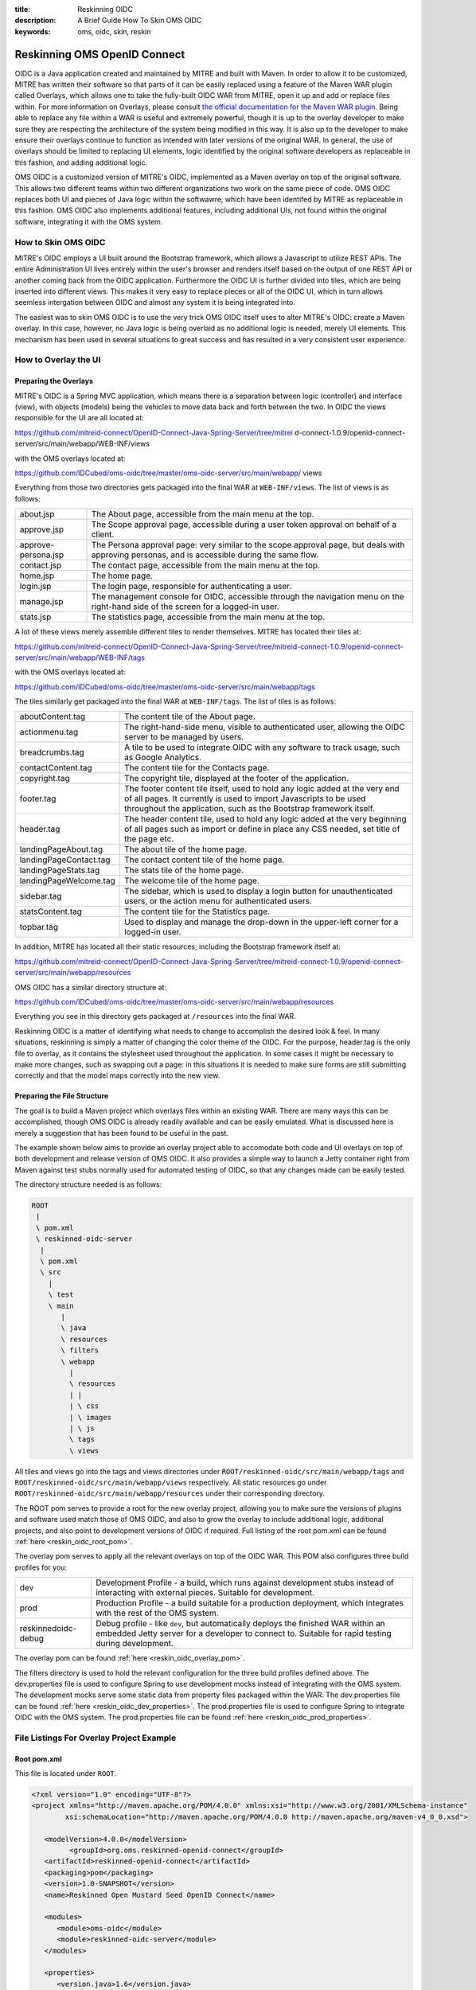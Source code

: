 :title: Reskinning OIDC
:description: A Brief Guide How To Skin OMS OIDC
:keywords: oms, oidc, skin, reskin

.. _reskin_oidc:

Reskinning OMS OpenID Connect
=============================


OIDC is a Java application created and maintained by MITRE and built with 
Maven. In order to allow it to be customized, MITRE has written their software 
so that parts of it can be easily replaced using a feature of the Maven WAR 
plugin called Overlays, which allows one to take the fully-built OIDC WAR from 
MITRE, open it up and add or replace files within. For more information on 
Overlays, please consult `the official documentation for the Maven WAR plugin 
<http://maven.apache.org/plugins/maven-war-plugin/overlays.html>`_. Being able 
to replace any file within a WAR is useful and extremely powerful, though it is 
up to the overlay developer to make sure they are respecting the architecture 
of the system being modified in this way. It is also up to the developer to 
make ensure their overlays continue to function as intended with later versions 
of the original WAR. In general, the use of overlays should be limited to 
replacing UI elements, logic identified by the original software developers as 
replaceable in this fashion, and adding additional logic.

OMS OIDC is a customized version of MITRE's OIDC, implemented as a Maven 
overlay on top of the original software. This allows two different teams within 
two different organizations two work on the same piece of code. OMS OIDC 
replaces both UI and pieces of Java logic within the softwawre, which have been 
identifed by MITRE as replaceable in this fashion. OMS OIDC also implements 
additional features, including additional UIs, not found within the original 
software, integrating it with the OMS system. 

How to Skin OMS OIDC
--------------------

MITRE's OIDC employs a UI built around the Bootstrap framework, which allows a 
Javascript to utilize REST APIs. The entire Administration UI lives entirely 
within the user's browser and renders itself based on the output of one REST 
API or another coming back from the OIDC application. Furthermore the OIDC UI 
is further divided into tiles, which are being inserted into different views. 
This makes it very easy to replace pieces or all of the OIDC UI, which in turn 
allows seemless intergation between OIDC and almost any system it is being 
integrated into.

The easiest was to skin OMS OIDC is to use the very trick OMS OIDC itself uses 
to alter MITRE's OIDC: create a Maven overlay. In this case, however, no Java 
logic is being overlaid as no additional logic is needed, merely UI elements. 
This mechanism has been used in several situations to great success and has 
resulted in a very consistent user experience.

How to Overlay the UI
---------------------

Preparing the Overlays
~~~~~~~~~~~~~~~~~~~~~~

MITRE's OIDC is a Spring MVC application, which means there is a separation 
between logic (controller) and interface (view), with objects (models) being 
the vehicles to move data back and forth between the two. In OIDC the views 
responsible for the UI are all located at:

https://github.com/mitreid-connect/OpenID-Connect-Java-Spring-Server/tree/mitrei
d-connect-1.0.9/openid-connect-server/src/main/webapp/WEB-INF/views

with the OMS overlays located at:

https://github.com/IDCubed/oms-oidc/tree/master/oms-oidc-server/src/main/webapp/
views

Everything from those two directories gets packaged into the final WAR at 
``WEB-INF/views``. The list of views is as follows:

+-------------------+-------------------------------------------------------------+
|about.jsp          | The About page, accessible from the main menu at the top.   |
+-------------------+-------------------------------------------------------------+
|approve.jsp        | The Scope approval page, accessible during a user token     |
|                   | approval on behalf of a client.                             |
+-------------------+-------------------------------------------------------------+
|approve-persona.jsp| The Persona approval page: very similar to the scope        |
|                   | approval page, but deals with approving personas, and       |
|                   | is accessible during the same flow.                         |
+-------------------+-------------------------------------------------------------+
|contact.jsp        | The contact page, accessible from the main menu at the top. |
+-------------------+-------------------------------------------------------------+
|home.jsp           | The home page.                                              |
+-------------------+-------------------------------------------------------------+
|login.jsp          | The login page, responsible for authenticating a user.      |
+-------------------+-------------------------------------------------------------+
|manage.jsp         | The management console for OIDC, accessible through the     |
|                   | navigation menu on the right-hand side of the               |
|                   | screen for a logged-in user.                                |
+-------------------+-------------------------------------------------------------+
|stats.jsp          | The statistics page, accessible from the main menu at the   |
|                   | top.                                                        |
+-------------------+-------------------------------------------------------------+

A lot of these views merely assemble different tiles to render themselves. 
MITRE has located their tiles at:

https://github.com/mitreid-connect/OpenID-Connect-Java-Spring-Server/tree/mitreid-connect-1.0.9/openid-connect-server/src/main/webapp/WEB-INF/tags

with the OMS overlays located at:

https://github.com/IDCubed/oms-oidc/tree/master/oms-oidc-server/src/main/webapp/tags

The tiles similarly get packaged into the final WAR at ``WEB-INF/tags``. The 
list of tiles is as follows:

+----------------------+--------------------------------------------------------+
| aboutContent.tag     | The content tile of the About page.                    |
+----------------------+--------------------------------------------------------+
| actionmenu.tag       | The right-hand-side menu, visible to authenticated     |
|                      | user, allowing the OIDC server to be managed by users. |
+----------------------+--------------------------------------------------------+
| breadcrumbs.tag      | A tile to be used to integrate OIDC with any software  |
|                      | to track usage, such as Google Analytics.              |
+----------------------+--------------------------------------------------------+
| contactContent.tag   | The content tile for the Contacts page.                |
+----------------------+--------------------------------------------------------+
| copyright.tag        | The copyright tile, displayed at the footer of the     |
|                      | application.                                           |
+----------------------+--------------------------------------------------------+
| footer.tag           | The footer content tile itself, used to hold any logic |
|                      | added at the very end of all pages. It currently       |
|                      | is used to import Javascripts to be used throughout    |
|                      | the application, such as the Bootstrap framework       |
|                      | itself.                                                |
+----------------------+--------------------------------------------------------+
| header.tag           | The header content tile, used to hold any logic added  |
|                      | at the very beginning of all pages such as import      |
|                      | or define in place any CSS needed, set title of the    |
|                      | page etc.                                              |
+----------------------+--------------------------------------------------------+
| landingPageAbout.tag | The about tile of the home page.                       |
+----------------------+--------------------------------------------------------+
|landingPageContact.tag| The contact content tile of the home page.             |
+----------------------+--------------------------------------------------------+
| landingPageStats.tag | The stats tile of the home page.                       |
+----------------------+--------------------------------------------------------+
|landingPageWelcome.tag| The welcome tile of the home page.                     |
+----------------------+--------------------------------------------------------+
| sidebar.tag          | The sidebar, which is used to display a login button   |
|                      | for unauthenticated users, or the action menu for      |
|                      | authenticated users.                                   | 
+----------------------+--------------------------------------------------------+
| statsContent.tag     | The content tile for the Statistics page.              |
+----------------------+--------------------------------------------------------+
| topbar.tag           | Used to display and manage the drop-down in the        |
|                      | upper-left corner for a logged-in user.                |
+----------------------+--------------------------------------------------------+

In addition, MITRE has located all their static resources, including the 
Bootstrap framework itself at:

https://github.com/mitreid-connect/OpenID-Connect-Java-Spring-Server/tree/mitreid-connect-1.0.9/openid-connect-server/src/main/webapp/resources

OMS OIDC has a similar directory structure at:

https://github.com/IDCubed/oms-oidc/tree/master/oms-oidc-server/src/main/webapp/resources

Everything you see in this directory gets packaged at ``/resources`` into the 
final WAR.

Reskinning OIDC is a matter of identifying what needs to change to accomplish 
the desired look & feel. In many situations, reskinning is simply a matter of 
changing the color theme of the OIDC. For the purpose, header.tag is the only 
file to overlay, as it contains the stylesheet used throughout the application. 
In some cases it might be necessary to make more changes, such as swapping out 
a page: in this situations it is needed to make sure forms are still submitting 
correctly and that the model maps correctly into the new view. 

Preparing the File Structure
~~~~~~~~~~~~~~~~~~~~~~~~~~~~

The goal is to build a Maven project which overlays files within an existing 
WAR. There are many ways this can be accomplished, though OMS OIDC is already 
readily available and can be easily emulated. What is discussed here is merely 
a suggestion that has been found to be useful in the past.

The example shown below aims to provide an overlay project able to accomodate 
both code and UI overlays on top of both development and release version of OMS 
OIDC. It also provides a simple way to launch a Jetty container right from 
Maven against test stubs normally used for automated testing of OIDC, so that 
any changes made can be easily tested.

The directory structure needed is as follows:

.. code:: 


   ROOT
    |
    \ pom.xml
    \ reskinned-oidc-server
     |
     \ pom.xml
     \ src
       |
       \ test
       \ main
          |
          \ java
          \ resources
          \ filters
          \ webapp
            |
            \ resources
            | |
            | \ css
            | \ images
            | \ js
            \ tags
            \ views         

All tiles and views go into the tags and views directories under 
``ROOT/reskinned-oidc/src/main/webapp/tags`` and 
``ROOT/reskinned-oidc/src/main/webapp/views`` respectively. All static 
resources go under ``ROOT/reskinned-oidc/src/main/webapp/resources`` under 
their corresponding directory.

The ROOT pom serves to provide a root for the new overlay project, allowing you 
to make sure the versions of plugins and software used match those of OMS OIDC, 
and also to grow the overlay to include additional logic, additional projects, 
and also point to development versions of OIDC if required. Full listing of the 
root pom.xml can be found :ref:`here <reskin_oidc_root_pom>`.

The overlay pom serves to apply all the relevant overlays on top of the OIDC 
WAR. This POM also configures three build profiles for you:

+-------------------+-----------------------------------------------------------+
| dev               | Development Profile - a build, which runs against         |
|                   | development stubs instead of interacting with external    |
|                   | pieces. Suitable for development.                         |
+-------------------+-----------------------------------------------------------+
| prod              | Production Profile - a build suitable for a production    |
|                   | deployment, which integrates with the rest of the OMS     |
|                   | system.                                                   |
+-------------------+-----------------------------------------------------------+
|reskinnedoidc-debug| Debug profile - like ``dev``, but automatically deploys   |
|                   | the finished WAR within an embedded Jetty server for a    |
|                   | developer to connect to. Suitable for rapid testing during|
|                   | development.                                              |
+-------------------+-----------------------------------------------------------+

The overlay pom can be found :ref:`here <reskin_oidc_overlay_pom>`.

The filters directory is used to hold the relevant configuration for the three 
build profiles defined above. The dev.properties file is used to configure 
Spring to use development mocks instead of integrating with the OMS system. The 
development mocks serve some static data from property files packaged within 
the WAR. The dev.properties file can be found :ref:`here 
<reskin_oidc_dev_properties>`. The prod.properties file is used to configure 
Spring to integrate OIDC with the OMS system. The prod.properties file can be 
found :ref:`here <reskin_oidc_prod_properties>`.

File Listings For Overlay Project Example
-----------------------------------------

Root pom.xml
~~~~~~~~~~~~

.. _reskin_oidc_root_pom:

This file is located under ``ROOT``.

.. code:: xml


   <?xml version="1.0" encoding="UTF-8"?>
   <project xmlns="http://maven.apache.org/POM/4.0.0" xmlns:xsi="http://www.w3.org/2001/XMLSchema-instance"
           xsi:schemaLocation="http://maven.apache.org/POM/4.0.0 http://maven.apache.org/maven-v4_0_0.xsd">

      <modelVersion>4.0.0</modelVersion>
            <groupId>org.oms.reskinned-openid-connect</groupId>
      <artifactId>reskinned-openid-connect</artifactId>
      <packaging>pom</packaging>
      <version>1.0-SNAPSHOT</version>
      <name>Reskinned Open Mustard Seed OpenID Connect</name>

      <modules>
         <module>oms-oidc</module>
         <module>reskinned-oidc-server</module>
      </modules>

      <properties>
         <version.java>1.6</version.java>
         <version.springframework>3.1.3.RELEASE</version.springframework>
         <version.spring.security>3.1.0.RELEASE</version.spring.security>
         <version.slf4j>1.5.10</version.slf4j>
      </properties>

      <dependencies>
         <dependency>
            <groupId>org.apache.commons</groupId>
            <artifactId>commons-lang3</artifactId>
            <version>3.1</version>
         </dependency>
         <dependency>
            <groupId>commons-codec</groupId>
            <artifactId>commons-codec</artifactId>
            <version>1.6</version>
         </dependency>

         <dependency>
            <groupId>org.springframework</groupId>
            <artifactId>spring-context</artifactId>
            <version>${version.springframework}</version>
            <exclusions>
               <exclusion>
                  <groupId>commons-logging</groupId>
                  <artifactId>commons-logging</artifactId>
               </exclusion>
            </exclusions>
         </dependency>
         <dependency>
            <groupId>org.springframework</groupId>
            <artifactId>spring-webmvc</artifactId>
            <version>${version.springframework}</version>
         </dependency>
         <dependency>
            <groupId>org.slf4j</groupId>
            <artifactId>slf4j-api</artifactId>
            <version>${version.slf4j}</version>
         </dependency>
         <dependency>
            <groupId>org.slf4j</groupId>
            <artifactId>jcl-over-slf4j</artifactId>
            <version>${version.slf4j}</version>
            <scope>runtime</scope>
         </dependency>
         <dependency>
            <groupId>org.slf4j</groupId>
            <artifactId>slf4j-log4j12</artifactId>
            <version>${version.slf4j}</version>
            <scope>runtime</scope>
         </dependency>
         <dependency>
            <groupId>log4j</groupId>
            <artifactId>log4j</artifactId>
            <version>1.2.15</version>
            <exclusions>
               <exclusion>
                  <groupId>javax.mail</groupId>
                  <artifactId>mail</artifactId>
               </exclusion>
               <exclusion>
                  <groupId>javax.jms</groupId>
                  <artifactId>jms</artifactId>
               </exclusion>
               <exclusion>
                  <groupId>com.sun.jdmk</groupId>
                  <artifactId>jmxtools</artifactId>
               </exclusion>
               <exclusion>
                  <groupId>com.sun.jmx</groupId>
                  <artifactId>jmxri</artifactId>
               </exclusion>
            </exclusions>
            <scope>runtime</scope>
         </dependency>
         <dependency>
            <groupId>javax.servlet</groupId>
            <artifactId>servlet-api</artifactId>
            <version>2.5</version>
            <scope>provided</scope>
         </dependency>
         <dependency>
            <groupId>javax.servlet.jsp</groupId>
            <artifactId>jsp-api</artifactId>
            <version>2.1</version>
            <scope>provided</scope>
         </dependency>
         <dependency>
            <groupId>javax.servlet</groupId>
            <artifactId>jstl</artifactId>
            <version>1.2</version>
         </dependency>
      </dependencies>

      <build>
         <pluginManagement>
            <plugins>
               <plugin>
                  <artifactId>maven-clean-plugin</artifactId>
                  <version>2.5</version>
                  <groupId>org.apache.maven.plugins</groupId>
               </plugin>
               <plugin>
                  <artifactId>maven-compiler-plugin</artifactId>
                  <groupId>org.apache.maven.plugins</groupId>
                  <version>2.5.1</version>
               </plugin>
               <plugin>
                  <artifactId>maven-resources-plugin</artifactId>
                  <groupId>org.apache.maven.plugins</groupId>
                  <version>2.6</version>
               </plugin>
               <plugin>
                  <artifactId>maven-source-plugin</artifactId>
                  <version>2.1.2</version>
                  <groupId>org.apache.maven.plugins</groupId>
               </plugin>
               <plugin>
                  <artifactId>maven-war-plugin</artifactId>
                  <groupId>org.apache.maven.plugins</groupId>
                  <version>2.2</version>
               </plugin>
               <plugin>
                  <groupId>org.apache.maven.plugins</groupId>
                  <artifactId>maven-javadoc-plugin</artifactId>
                  <version>2.9</version>
               </plugin>
               <plugin>
                  <groupId>org.apache.maven.plugins</groupId>
                  <artifactId>maven-surefire-plugin</artifactId>
                  <version>2.15</version>
               </plugin>
               <plugin>
                  <groupId>org.mortbay.jetty</groupId>
                  <artifactId>maven-jetty-plugin</artifactId>
                  <version>6.1.26</version>
               </plugin>
            </plugins>
         </pluginManagement>
         <plugins>
            <plugin>
               <artifactId>maven-compiler-plugin</artifactId>
               <groupId>org.apache.maven.plugins</groupId>
               <configuration>
                  <source>${version.java}</source>
                  <target>${version.java}</target>
               </configuration>
            </plugin>
            <plugin>
               <artifactId>maven-resources-plugin</artifactId>
               <groupId>org.apache.maven.plugins</groupId>
               <configuration>
                  <encoding>UTF-8</encoding>
               </configuration>
            </plugin>
         </plugins>
      </build>
   </project>

Overlay pom.xml
~~~~~~~~~~~~~~~

.. _reskin_oidc_overlay_pom:

This file is located at ``ROOT/reskinned-oidc-server``.

.. code:: xml


   <?xml version="1.0" encoding="UTF-8"?>
   <project xmlns="http://maven.apache.org/POM/4.0.0" xmlns:xsi="http://www.w3.org/2001/XMLSchema-instance"
   xsi:schemaLocation="http://maven.apache.org/POM/4.0.0 http://maven.apache.org/maven-v4_0_0.xsd">
      <name>Reskinned Open Mustard Seed OpenID Connect Server</name>

      <modelVersion>4.0.0</modelVersion>
      
      <parent>
         <groupId>org.oms.reskinned-openid-connect</groupId>
         <artifactId>reskinned-openid-connect</artifactId>
         <version>1.0-SNAPSHOT</version>
         <relativePath>..</relativePath>
      </parent>
      
      <artifactId>oidc</artifactId>
      <packaging>war</packaging>

      <dependencies>
         <dependency>
            <groupId>org.idcubed</groupId>
            <artifactId>oidc</artifactId>
            <type>war</type>
            <version>1.1-SNAPSHOT</version>
         </dependency>
         <dependency>
            <groupId>commons-dbcp</groupId>
            <artifactId>commons-dbcp</artifactId>
            <version>1.4</version>
         </dependency>
         <dependency>
            <groupId>org.hsqldb</groupId>
            <artifactId>hsqldb</artifactId>
            <version>2.2.9</version>
         </dependency>
      </dependencies>

      <properties>
         <my.defaultGoal>war</my.defaultGoal>
         <my.outputDirectory>target/oidc/WEB-INF/classes</my.outputDirectory>
      </properties>

      <profiles>
         <profile>
            <id>dev</id>
            <activation>
               <activeByDefault>true</activeByDefault>
            </activation>
            <properties>
               <my.filterFile>dev.properties</my.filterFile>
            </properties>
         </profile>
         <profile>
            <id>prod</id>
            <properties>
               <my.filterFile>prod.properties</my.filterFile>
            </properties>
         </profile>
         <profile>
            <id>reskinnedoidc-debug</id>
            <properties>
               <my.filterFile>dev.properties</my.filterFile>
            </properties>
            <build>
               <plugins>
                  <plugin>
                     <groupId>org.mortbay.jetty</groupId>
                     <artifactId>maven-jetty-plugin</artifactId>
                     <executions>
                        <execution>
                           <phase>package</phase>
                           <goals>
                              <goal>run-exploded</goal>
                           </goals>
                        </execution>
                     </executions>
                     <configuration>
                        <systemProperties>
                           <systemProperty>
                              <name>spring.profiles.active</name>
                              <value>WebIntegrationTest</value>
                           </systemProperty>
                        </systemProperties>
                        <connectors>
                           <connector implementation="org.mortbay.jetty.nio.SelectChannelConnector">
                              <port>18080</port>
                              <maxIdleTime>60000</maxIdleTime>
                           </connector>
                        </connectors>
                        <scanIntervalSeconds>0</scanIntervalSeconds>
                        <webApp>${basedir}/target/oidc/</webApp>
                        <webAppConfig>
                           <extraClasspath>${basedir}/target/test-classes;${basedir}/src/test/resources</extraClasspath>
                        </webAppConfig>
                        <stopKey>jetty-stop</stopKey>
                        <stopPort>9999</stopPort>
                     </configuration>
                  </plugin>
               </plugins>
            </build>
         </profile>
      </profiles>


      <build>
         <finalName>oidc</finalName>

         <outputDirectory>${my.outputDirectory}</outputDirectory>
         <defaultGoal>${my.defaultGoal}</defaultGoal>

         <filters>
            <filter>src/main/filters/${my.filterFile}</filter>
         </filters>

         <testOutputDirectory>target/test-classes</testOutputDirectory>
         <resources>
            <resource>
               <directory>src/main/resources</directory>
               <includes>
                  <include>**/*.xml</include>
                  <include>**/*.properties</include>
                  <include>**/*.sql</include>
               </includes>
               <filtering>true</filtering>
            </resource>
            <resource>
               <directory>src/main/webapp/views</directory>
               <targetPath>../views</targetPath> <!-- path is relative to WEB-INF/classes -->
               <includes>
                  <include>**/*</include>
               </includes>
               <filtering>false</filtering>
            </resource>
            <resource>
            <directory>src/main/webapp/tags</directory>
               <targetPath>../tags</targetPath> <!-- path is relative to WEB-INF/classes -->
               <includes>
                  <include>**/*</include>
               </includes>
               <filtering>false</filtering>
            </resource>
            <resource>
               <directory>src/main/webapp/resources</directory>
               <targetPath>../../resources</targetPath> <!-- path is relative to WEB-INF/classes -->
               <includes>
                  <include>**/*</include>
               </includes>
               <filtering>false</filtering>
            </resource>
         </resources>

         <plugins>
            <plugin>
               <artifactId>maven-clean-plugin</artifactId>
               <groupId>org.apache.maven.plugins</groupId>
               <configuration>
                  <filesets>
                     <fileset>
                        <directory>src/main/webapp/META-INF</directory>
                        <followSymlinks>false</followSymlinks>
                     </fileset>
                     <fileset>
                        <directory>src/main/webapp/WEB-INF</directory>
                        <includes>
                           <include>**/*</include>
                        </includes>
                        <followSymlinks>false</followSymlinks>
                     </fileset>
                  </filesets>
               </configuration>
            </plugin>
            <plugin>
               <artifactId>maven-resources-plugin</artifactId>
               <groupId>org.apache.maven.plugins</groupId>
               <configuration>
                  <overwrite>true</overwrite>
               </configuration>
            </plugin>
            <plugin>
               <artifactId>maven-source-plugin</artifactId>
               <groupId>org.apache.maven.plugins</groupId>
               <executions>
                  <execution>
                     <id>attach-sources</id>
                     <goals>
                        <goal>jar-no-fork</goal>
                     </goals>
                  </execution>
               </executions>
            </plugin>
            <plugin>
               <artifactId>maven-war-plugin</artifactId>
               <groupId>org.apache.maven.plugins</groupId>
               <configuration>
                  <warName>oidc</warName>
                  <useCache>false</useCache>
                  <overlays>
                     <overlay>
                        <groupId>org.idcubed</groupId>
                        <artifactId>oidc</artifactId>
                        <excludes>
                           <!-- Exclude all overlayed files, these are just samples -->
                           <exclude>WEB-INF/views/login.jsp</exclude>
                           <exclude>WEB-INF/tags/header.tag</exclude>
                        </excludes>
                     </overlay>
                  </overlays>
               </configuration>
            </plugin>
         </plugins>
      </build>
   </project>


dev.properties
~~~~~~~~~~~~~~

.. _reskin_oidc_dev_properties:

This file is located at ``ROOT/reskinned-oidc-server/src/main/filters``.

.. code:: 


   #
   # Development Stubs
   #

   # implementation class of the user registry service
   userRegistryServiceClass=org.idcubed.openidconnect.registry.UserRegistryServiceImpl
   # the User Registry communication bean mocked up with fake data, as configured in user-context.xml
   userRegistryServiceCommunicationRef=userRegistryCommunicationMock

   # implementation class for the user info service. Note that this is added for completeness, you only need the UserRegistryService dev stub
   # to accomplish any and all testing you most likely need.
   userInfoServiceClass=org.idcubed.openidconnect.server.UserInfoServiceImpl

   #
   # Configuration Profiles
   #

   userRegistryRoot=development
   configBeanRoot=development
   metricsBeanRoot=development

prod.properties
~~~~~~~~~~~~~~~

.. _reskin_oidc_prod_properties:

This file is located at ``ROOT/reskinned-oidc-server/src/main/filters``.

.. code::


   # implementation class of the user registry service
   userRegistryServiceClass=org.idcubed.openidconnect.registry.UserRegistryServiceImpl
   # the User Registry communication bean mocked up with fake data, as configured in user-context.xml
   userRegistryServiceCommunicationRef=userRegistryCommunicationImpl

   # implementation class for the user info service. Note that this is added for completeness, you only need the UserRegistryService dev stub
   # to accomplish any and all testing you most likely need.
   userInfoServiceClass=org.idcubed.openidconnect.server.UserInfoServiceImpl

   #
   # Configuration Profiles
   #

   userRegistryRoot=production
   configBeanRoot=production
   metricsBeanRoot=production
